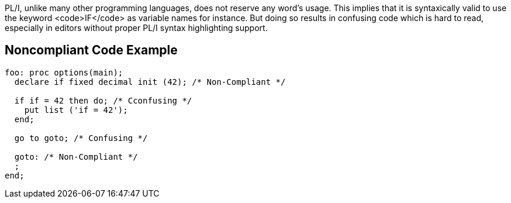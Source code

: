 PL/I, unlike many other programming languages, does not reserve any word's usage.
This implies that it is syntaxically valid to use the keyword <code>IF</code> as variable names for instance.
But doing so results in confusing code which is hard to read, especially in editors without proper PL/I syntax highlighting support.

== Noncompliant Code Example

----
foo: proc options(main);
  declare if fixed decimal init (42); /* Non-Compliant */

  if if = 42 then do; /* Cconfusing */
    put list ('if = 42');
  end;

  go to goto; /* Confusing */

  goto: /* Non-Compliant */
  ;
end;
----
